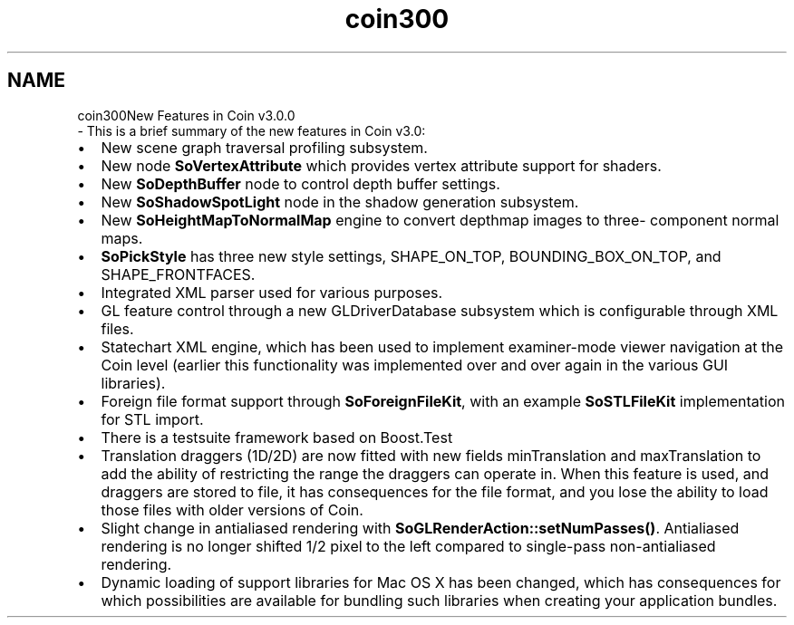 .TH "coin300" 3 "Sun May 28 2017" "Version 4.0.0a" "Coin" \" -*- nroff -*-
.ad l
.nh
.SH NAME
coin300New Features in Coin v3\&.0\&.0 
 \- This is a brief summary of the new features in Coin v3\&.0:
.PP
.IP "\(bu" 2
New scene graph traversal profiling subsystem\&.
.IP "\(bu" 2
New node \fBSoVertexAttribute\fP which provides vertex attribute support for shaders\&.
.IP "\(bu" 2
New \fBSoDepthBuffer\fP node to control depth buffer settings\&.
.IP "\(bu" 2
New \fBSoShadowSpotLight\fP node in the shadow generation subsystem\&.
.IP "\(bu" 2
New \fBSoHeightMapToNormalMap\fP engine to convert depthmap images to three- component normal maps\&.
.IP "\(bu" 2
\fBSoPickStyle\fP has three new style settings, SHAPE_ON_TOP, BOUNDING_BOX_ON_TOP, and SHAPE_FRONTFACES\&.
.IP "\(bu" 2
Integrated XML parser used for various purposes\&.
.IP "\(bu" 2
GL feature control through a new GLDriverDatabase subsystem which is configurable through XML files\&.
.IP "\(bu" 2
Statechart XML engine, which has been used to implement examiner-mode viewer navigation at the Coin level (earlier this functionality was implemented over and over again in the various GUI libraries)\&.
.IP "\(bu" 2
Foreign file format support through \fBSoForeignFileKit\fP, with an example \fBSoSTLFileKit\fP implementation for STL import\&.
.IP "\(bu" 2
There is a testsuite framework based on Boost\&.Test
.IP "\(bu" 2
Translation draggers (1D/2D) are now fitted with new fields minTranslation and maxTranslation to add the ability of restricting the range the draggers can operate in\&. When this feature is used, and draggers are stored to file, it has consequences for the file format, and you lose the ability to load those files with older versions of Coin\&.
.IP "\(bu" 2
Slight change in antialiased rendering with \fBSoGLRenderAction::setNumPasses()\fP\&. Antialiased rendering is no longer shifted 1/2 pixel to the left compared to single-pass non-antialiased rendering\&.
.IP "\(bu" 2
Dynamic loading of support libraries for Mac OS X has been changed, which has consequences for which possibilities are available for bundling such libraries when creating your application bundles\&. 
.PP

